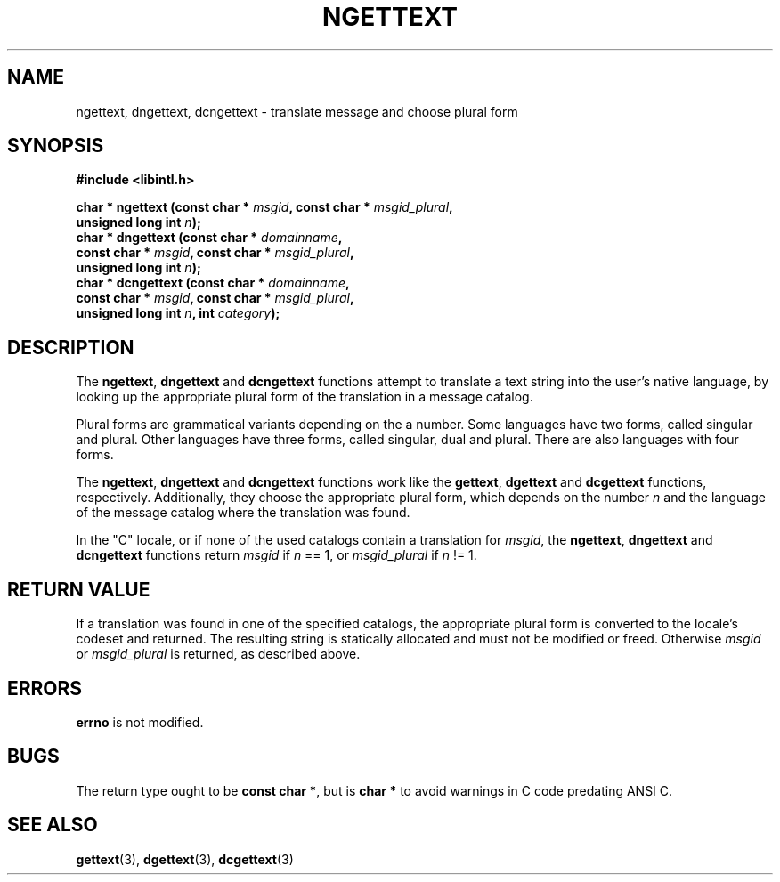 .\" Copyright (c) Bruno Haible <haible@clisp.cons.org>
.\"
.\" This is free documentation; you can redistribute it and/or
.\" modify it under the terms of the GNU General Public License as
.\" published by the Free Software Foundation; either version 2 of
.\" the License, or (at your option) any later version.
.\"
.\" References consulted:
.\"   GNU glibc-2 source code and manual
.\"   GNU gettext source code and manual
.\"   LI18NUX 2000 Globalization Specification
.\"
.TH NGETTEXT 3 "May 2001" "GNU gettext 0.11"
.SH NAME
ngettext, dngettext, dcngettext \- translate message and choose plural form
.SH SYNOPSIS
.nf
.B #include <libintl.h>
.sp
.BI "char * ngettext (const char * " msgid ", const char * " msgid_plural ,
.BI "                 unsigned long int " n );
.BI "char * dngettext (const char * " domainname ,
.BI "                  const char * " msgid ", const char * " msgid_plural ,
.BI "                  unsigned long int " n );
.BI "char * dcngettext (const char * " domainname ,
.BI "                   const char * " msgid ", const char * " msgid_plural ,
.BI "                   unsigned long int " n ", int " category );
.fi
.SH DESCRIPTION
The \fBngettext\fP, \fBdngettext\fP and \fBdcngettext\fP functions attempt to
translate a text string into the user's native language, by looking up the
appropriate plural form of the translation in a message catalog.
.PP
Plural forms are grammatical variants depending on the a number. Some languages
have two forms, called singular and plural. Other languages have three forms,
called singular, dual and plural. There are also languages with four forms.
.PP
The \fBngettext\fP, \fBdngettext\fP and \fBdcngettext\fP functions work like
the \fBgettext\fP, \fBdgettext\fP and \fBdcgettext\fP functions, respectively.
Additionally, they choose the appropriate plural form, which depends on the
number \fIn\fP and the language of the message catalog where the translation
was found.
.PP
In the "C" locale, or if none of the used catalogs contain a translation for
\fImsgid\fP, the \fBngettext\fP, \fBdngettext\fP and \fBdcngettext\fP functions
return \fImsgid\fP if \fIn\fP == 1, or \fImsgid_plural\fP if \fIn\fP != 1.
.SH "RETURN VALUE"
If a translation was found in one of the specified catalogs, the appropriate
plural form is converted to the locale's codeset and returned. The resulting
string is statically allocated and must not be modified or freed. Otherwise
\fImsgid\fP or \fImsgid_plural\fP is returned, as described above.
.SH ERRORS
\fBerrno\fP is not modified.
.SH BUGS
The return type ought to be \fBconst char *\fP, but is \fBchar *\fP to avoid
warnings in C code predating ANSI C.
.SH "SEE ALSO"
.BR gettext (3),
.BR dgettext (3),
.BR dcgettext (3)

